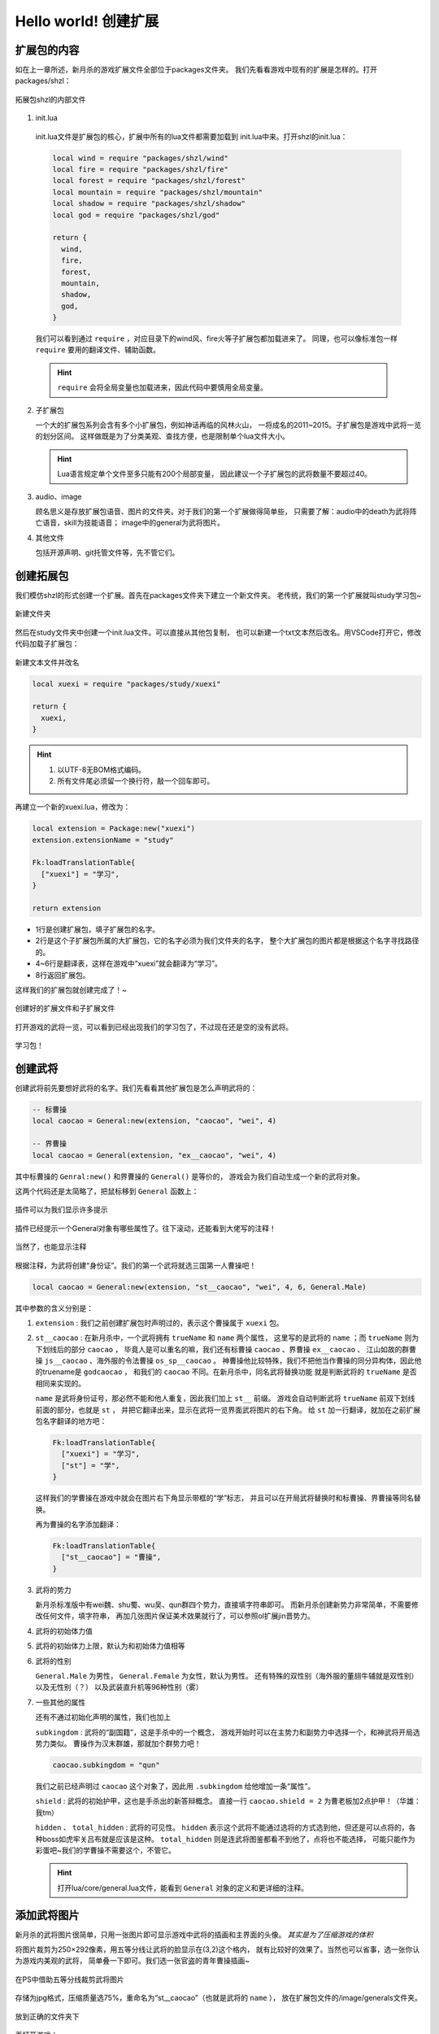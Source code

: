 .. SPDX-License-Identifier: GFDL-1.3-or-later

Hello world! 创建扩展
=======================

扩展包的内容
-------------

如在上一章所述，新月杀的游戏扩展文件全部位于packages文件夹。
我们先看看游戏中现有的扩展是怎样的。打开packages/shzl：

.. figure:: pic/1-1.jpg
   :align: center

   拓展包shzl的内部文件

1. init.lua

  init.lua文件是扩展包的核心，扩展中所有的lua文件都需要加载到
  init.lua中来。打开shzl的init.lua：

  .. code-block:: lua

      local wind = require "packages/shzl/wind"
      local fire = require "packages/shzl/fire"
      local forest = require "packages/shzl/forest"
      local mountain = require "packages/shzl/mountain"
      local shadow = require "packages/shzl/shadow"
      local god = require "packages/shzl/god"

      return {
        wind,
        fire,
        forest,
        mountain,
        shadow,
        god,
      }

  我们可以看到通过 ``require`` ，对应目录下的wind风、fire火等子扩展包都加载进来了。
  同理，也可以像标准包一样 ``require`` 要用的翻译文件、辅助函数。

  .. hint::

    ``require`` 会将全局变量也加载进来，因此代码中要慎用全局变量。

2. 子扩展包

   一个大的扩展包系列会含有多个小扩展包，例如神话再临的风林火山，
   一将成名的2011~2015。子扩展包是游戏中武将一览的划分区间。
   这样做既是为了分类美观、查找方便，也是限制单个lua文件大小。

   .. hint::

     Lua语言规定单个文件至多只能有200个局部变量，
     因此建议一个子扩展包的武将数量不要超过40。

3. audio、image

   顾名思义是存放扩展包语音、图片的文件夹。对于我们的第一个扩展做得简单些，
   只需要了解：audio中的death为武将阵亡语音，skill为技能语音；
   image中的general为武将图片。

4. 其他文件

   包括开源声明、git托管文件等，先不管它们。

创建拓展包
-----------

我们模仿shzl的形式创建一个扩展。首先在packages文件夹下建立一个新文件夹。
老传统，我们的第一个扩展就叫study学习包~

.. figure:: pic/1-2.jpg
   :align: center

   新建文件夹

然后在study文件夹中创建一个init.lua文件。可以直接从其他包复制，
也可以新建一个txt文本然后改名。用VSCode打开它，修改代码加载子扩展包：

.. figure:: pic/1-3.jpg
   :align: center

   新建文本文件并改名

.. code-block:: lua

   local xuexi = require "packages/study/xuexi"

   return {
     xuexi,
   }

.. hint::

   1. 以UTF-8无BOM格式编码。
   2. 所有文件尾必须留一个换行符，敲一个回车即可。

再建立一个新的xuexi.lua，修改为：

.. code-block:: lua

   local extension = Package:new("xuexi")
   extension.extensionName = "study"

   Fk:loadTranslationTable{
     ["xuexi"] = "学习",
   }

   return extension

- 1行是创建扩展包，填子扩展包的名字。

- 2行是这个子扩展包所属的大扩展包，它的名字必须为我们文件夹的名字，
  整个大扩展包的图片都是根据这个名字寻找路径的。

- 4~6行是翻译表，这样在游戏中“xuexi”就会翻译为“学习”。

- 8行返回扩展包。

这样我们的扩展包就创建完成了！~

.. figure:: pic/1-4.jpg
   :align: center

   创建好的扩展文件和子扩展文件

打开游戏的武将一览，可以看到已经出现我们的学习包了，不过现在还是空的没有武将。

.. figure:: pic/1-5.jpg
   :align: center

   学习包！

创建武将
---------

创建武将前先要想好武将的名字。我们先看看其他扩展包是怎么声明武将的：

.. code-block:: lua

   -- 标曹操
   local caocao = General:new(extension, "caocao", "wei", 4)

   -- 界曹操
   local caocao = General(extension, "ex__caocao", "wei", 4)

其中标曹操的 ``Genral:new()`` 和界曹操的 ``General()`` 是等价的，
游戏会为我们自动生成一个新的武将对象。

这两个代码还是太简略了，把鼠标移到 ``General`` 函数上：

.. figure:: pic/1-6.jpg
   :align: center

   插件可以为我们显示许多提示

插件已经提示一个General对象有哪些属性了。往下滚动，还能看到大佬写的注释！

.. figure:: pic/1-7.jpg
   :align: center

   当然了，也能显示注释

根据注释，为武将创建“身份证”。我们的第一个武将就选三国第一人曹操吧！

.. code-block:: lua

   local caocao = General:new(extension, "st__caocao", "wei", 4, 6, General.Male)

其中参数的含义分别是：

1. ``extension`` : 我们之前创建扩展包时声明过的，表示这个曹操属于 ``xuexi`` 包。

2. ``st__caocao`` : 在新月杀中，一个武将拥有 ``trueName`` 和 ``name`` 两个属性，
   这里写的是武将的 ``name`` ；而 ``trueName`` 则为下划线后的部分 ``caocao`` ，
   毕竟人是可以重名的嘛，我们还有标曹操 ``caocao`` 、界曹操 ``ex__caocao`` 、
   江山如故的群曹操 ``js__caocao`` 、海外服的令法曹操 ``os_sp__caocao`` 。
   神曹操他比较特殊，我们不把他当作曹操的同分异构体，因此他的truename是 ``godcaocao`` ，
   和我们的 ``caocao`` 不同。在新月杀中，同名武将替换功能
   就是判断武将的 ``trueName`` 是否相同来实现的。

   ``name`` 是武将身份证号，那必然不能和他人重复，因此我们加上 ``st__`` 前缀。
   游戏会自动判断武将 ``trueName`` 前双下划线前面的部分，也就是 ``st`` ，
   并把它翻译出来，显示在武将一览界面武将图片的右下角。
   给 ``st`` 加一行翻译，就加在之前扩展包名字翻译的地方吧：

   .. code-block:: lua

      Fk:loadTranslationTable{
        ["xuexi"] = "学习",
        ["st"] = "学",
      }

   这样我们的学曹操在游戏中就会在图片右下角显示带框的“学”标志，
   并且可以在开局武将替换时和标曹操、界曹操等同名替换。

   再为曹操的名字添加翻译：

   .. code-block:: lua

      Fk:loadTranslationTable{
        ["st__caocao"] = "曹操",
      }

3. 武将的势力

   新月杀标准版中有wei魏、shu蜀、wu吴、qun群四个势力，直接填字符串即可。
   而新月杀创建新势力非常简单，不需要修改任何文件，填字符串，
   再加几张图片保证美术效果就行了，可以参照ol扩展jin晋势力。

4. 武将的初始体力值

5. 武将的初始体力上限，默认为和初始体力值相等

6. 武将的性别

   ``General.Male`` 为男性， ``General.Female`` 为女性，默认为男性。
   还有特殊的双性别（海外服的董翓牛辅就是双性别）以及无性别（？）
   以及武装直升机等96种性别（雾）

7. 一些其他的属性

   还有不通过初始化声明的属性，我们也加上

   ``subkingdom`` : 武将的“副国籍”，这是手杀中的一个概念，
   游戏开始时可以在主势力和副势力中选择一个，和神武将开局选势力类似。
   曹操作为汉末群雄，那就加个群势力吧！

   .. code-block:: lua

      caocao.subkingdom = "qun"

   我们之前已经声明过 ``caocao`` 这个对象了，因此用 ``.subkingdom`` 给他增加一条“属性”。

   ``shield`` : 武将的初始护甲，这也是手杀出的新答辩概念。
   直接一行 ``caocao.shield = 2`` 为曹老板加2点护甲！（华雄：我tm）

   ``hidden`` 、 ``total_hidden`` : 武将的可见性。 ``hidden`` 表示这个武将不能\
   通过选将的方式选到他，但还是可以点将的，各种boss如虎牢关吕布就是应该是这种。
   ``total_hidden`` 则是连武将图鉴都看不到他了，点将也不能选择，
   可能只能作为彩蛋吧~我们的学曹操不需要这个，不管它。

   .. hint:: 
     
      打开lua/core/general.lua文件，能看到 ``General`` 对象的定义和更详细的注释。

添加武将图片
-------------

新月杀的武将图片很简单，只用一张图片即可显示游戏中武将的插画和主界面的头像。
*其实是为了压缩游戏的体积*

将图片裁剪为250×292像素，用五等分线让武将的脸显示在(3,2)这个格内，
就有比较好的效果了。当然也可以省事，选一张你认为游戏内美观的武将，
简单叠一下即可。我们选一张官盗的青年曹操插画~

.. figure:: pic/1-8.jpg
   :align: center

   在PS中借助五等分线裁剪武将图片

存储为jpg格式，压缩质量选75%，重命名为“st__caocao”（也就是武将的 ``name`` ），
放在扩展包文件的/image/generals文件夹。

.. figure:: pic/1-9.jpg
   :align: center

   放到正确的文件夹下

再打开游戏：

.. figure:: pic/1-10.jpg
   :align: center

   卡图效果

.. figure:: pic/1-11.jpg
   :align: center

   小头像效果

效果不错！这样武将就创建好啦！
